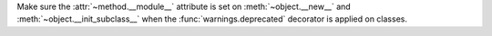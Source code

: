 Make sure the :attr:`~method.__module__` attribute is set on :meth:`~object.__new__`
and :meth:`~object.__init_subclass__` when the :func:`warnings.deprecated` decorator
is applied on classes.
